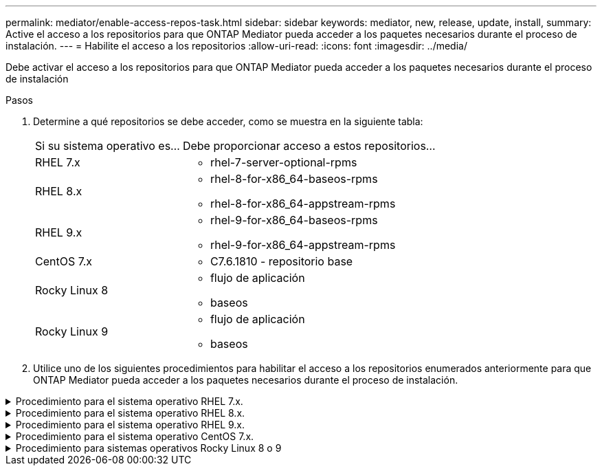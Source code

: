 ---
permalink: mediator/enable-access-repos-task.html 
sidebar: sidebar 
keywords: mediator, new, release, update, install, 
summary: Active el acceso a los repositorios para que ONTAP Mediator pueda acceder a los paquetes necesarios durante el proceso de instalación. 
---
= Habilite el acceso a los repositorios
:allow-uri-read: 
:icons: font
:imagesdir: ../media/


[role="lead"]
Debe activar el acceso a los repositorios para que ONTAP Mediator pueda acceder a los paquetes necesarios durante el proceso de instalación

.Pasos
. Determine a qué repositorios se debe acceder, como se muestra en la siguiente tabla:
+
[cols="35,65"]
|===


| Si su sistema operativo es... | Debe proporcionar acceso a estos repositorios... 


 a| 
RHEL 7.x
 a| 
** rhel-7-server-optional-rpms




 a| 
RHEL 8.x
 a| 
** rhel-8-for-x86_64-baseos-rpms
** rhel-8-for-x86_64-appstream-rpms




 a| 
RHEL 9.x
 a| 
** rhel-9-for-x86_64-baseos-rpms
** rhel-9-for-x86_64-appstream-rpms




 a| 
CentOS 7.x
 a| 
** C7.6.1810 - repositorio base




 a| 
Rocky Linux 8
 a| 
** flujo de aplicación
** baseos




 a| 
Rocky Linux 9
 a| 
** flujo de aplicación
** baseos


|===
. Utilice uno de los siguientes procedimientos para habilitar el acceso a los repositorios enumerados anteriormente para que ONTAP Mediator pueda acceder a los paquetes necesarios durante el proceso de instalación.


.Procedimiento para el sistema operativo RHEL 7.x.
[#rhel7x%collapsible]
====
Utilice este procedimiento si su sistema operativo es *RHEL 7.x* para permitir el acceso a los repositorios:

.Pasos
. Suscríbase al repositorio deseado:
+
`subscription-manager repos --enable rhel-7-server-optional-rpms`

+
En el ejemplo siguiente se muestra la ejecución de este comando:

+
[listing]
----
[root@localhost ~]# subscription-manager repos --enable rhel-7-server-optional-rpms
Repository 'rhel-7-server-optional-rpms' is enabled for this system.
----
. Ejecute el `yum repolist` comando.
+
En el siguiente ejemplo, se muestra la ejecución de este comando. El repositorio "rhel-7-Server-optional-rpms" debe aparecer en la lista.

+
[listing]
----
[root@localhost ~]# yum repolist
Loaded plugins: product-id, search-disabled-repos, subscription-manager
rhel-7-server-optional-rpms | 3.2 kB  00:00:00
rhel-7-server-rpms | 3.5 kB  00:00:00
(1/3): rhel-7-server-optional-rpms/7Server/x86_64/group              |  26 kB  00:00:00
(2/3): rhel-7-server-optional-rpms/7Server/x86_64/updateinfo         | 2.5 MB  00:00:00
(3/3): rhel-7-server-optional-rpms/7Server/x86_64/primary_db         | 8.3 MB  00:00:01
repo id                                      repo name                                             status
rhel-7-server-optional-rpms/7Server/x86_64   Red Hat Enterprise Linux 7 Server - Optional (RPMs)   19,447
rhel-7-server-rpms/7Server/x86_64            Red Hat Enterprise Linux 7 Server (RPMs)              26,758
repolist: 46,205
[root@localhost ~]#
----


====
.Procedimiento para el sistema operativo RHEL 8.x.
[#rhel8x%collapsible]
====
Utilice este procedimiento si su sistema operativo es *RHEL 8.x* para permitir el acceso a los repositorios:

.Pasos
. Suscríbase al repositorio deseado:
+
`subscription-manager repos --enable rhel-8-for-x86_64-baseos-rpms`

+
`subscription-manager repos --enable rhel-8-for-x86_64-appstream-rpms`

+
En el ejemplo siguiente se muestra la ejecución de este comando:

+
[listing]
----
[root@localhost ~]# subscription-manager repos --enable rhel-8-for-x86_64-baseos-rpms
Repository 'rhel-8-for-x86_64-baseos-rpms' is enabled for this system.
[root@localhost ~]# subscription-manager repos --enable rhel-8-for-x86_64-appstream-rpms
Repository 'rhel-8-for-x86_64-appstream-rpms' is enabled for this system.
----
. Ejecute el `yum repolist` comando.
+
Los repositorios recientemente suscritos deben aparecer en la lista.



====
.Procedimiento para el sistema operativo RHEL 9.x.
[#rhel9x%collapsible]
====
Utilice este procedimiento si su sistema operativo es *RHEL 9.x* para permitir el acceso a los repositorios:

.Pasos
. Suscríbase al repositorio deseado:
+
`subscription-manager repos --enable rhel-9-for-x86_64-baseos-rpms`

+
`subscription-manager repos --enable rhel-9-for-x86_64-appstream-rpms`

+
En el ejemplo siguiente se muestra la ejecución de este comando:

+
[listing]
----
[root@localhost ~]# subscription-manager repos --enable rhel-9-for-x86_64-baseos-rpms
Repository 'rhel-9-for-x86_64-baseos-rpms' is enabled for this system.
[root@localhost ~]# subscription-manager repos --enable rhel-9-for-x86_64-appstream-rpms
Repository 'rhel-9-for-x86_64-appstream-rpms' is enabled for this system.
----
. Ejecute el `yum repolist` comando.
+
Los repositorios recientemente suscritos deben aparecer en la lista.



====
.Procedimiento para el sistema operativo CentOS 7.x.
[#centos7x%collapsible]
====
Utilice este procedimiento si su sistema operativo es *CentOS 7.x* para permitir el acceso a los repositorios:


NOTE: Los siguientes ejemplos muestran un repositorio para CentOS 7,6 y es posible que no funcione para otras versiones de CentOS. Utilice el repositorio base para su versión de CentOS.

.Pasos
. Agregue el repositorio base C7.6.1810. El repositorio de almacén base C7,6.1810 contiene el paquete «kernel-devel» necesario para ONTAP Mediator.
. Agregue las siguientes líneas a /etc/yum.repos.d/CentOS-Vault.repo.
+
[listing]
----
[C7.6.1810-base]
name=CentOS-7.6.1810 - Base
baseurl=http://vault.centos.org/7.6.1810/os/$basearch/
gpgcheck=1
gpgkey=file:///etc/pki/rpm-gpg/RPM-GPG-KEY-CentOS-7
enabled=1
----
. Ejecute el `yum repolist` comando.
+
En el siguiente ejemplo, se muestra la ejecución de este comando. El repositorio de CentOS-7.6.1810 - base debería aparecer en la lista.

+
[listing]
----
Loaded plugins: fastestmirror
Loading mirror speeds from cached hostfile
 * base: distro.ibiblio.org
 * extras: distro.ibiblio.org
 * updates: ewr.edge.kernel.org
C7.6.1810-base                                 | 3.6 kB  00:00:00
(1/2): C7.6.1810-base/x86_64/group_gz          | 166 kB  00:00:00
(2/2): C7.6.1810-base/x86_64/primary_db        | 6.0 MB  00:00:04
repo id                      repo name               status
C7.6.1810-base/x86_64        CentOS-7.6.1810 - Base  10,019
base/7/x86_64                CentOS-7 - Base         10,097
extras/7/x86_64              CentOS-7 - Extras       307
updates/7/x86_64             CentOS-7 - Updates      1,010
repolist: 21,433
[root@localhost ~]#
----


====
.Procedimiento para sistemas operativos Rocky Linux 8 o 9
[#rocky-linux-8-9%collapsible]
====
Utilice este procedimiento si su sistema operativo es *Rocky Linux 8* o *Rocky Linux 9* para permitir el acceso a los repositorios:

.Pasos
. Suscríbase a los repositorios requeridos:
+
`dnf config-manager --set-enabled baseos`

+
`dnf config-manager --set-enabled appstream`

. Realice una `clean` operación:
+
`dnf clean all`

. Verifique la lista de repositorios:
+
`dnf repolist`



....
[root@localhost ~]# dnf config-manager --set-enabled baseos
[root@localhost ~]# dnf config-manager --set-enabled appstream
[root@localhost ~]# dnf clean all
[root@localhost ~]# dnf repolist
repo id                        repo name
appstream                      Rocky Linux 8 - AppStream
baseos                         Rocky Linux 8 - BaseOS
[root@localhost ~]#
....
....
[root@localhost ~]# dnf config-manager --set-enabled baseos
[root@localhost ~]# dnf config-manager --set-enabled appstream
[root@localhost ~]# dnf clean all
[root@localhost ~]# dnf repolist
repo id                        repo name
appstream                      Rocky Linux 9 - AppStream
baseos                         Rocky Linux 9 - BaseOS
[root@localhost ~]#
....
====